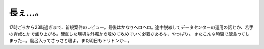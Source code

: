 ﻿長ぇ…。
########


17時ごろから23時過ぎまで、新規案件のレビュー。最後はかなりヘロヘロ。途中脱線してデータセンターの運用の話とか、若手の育成とかで盛り上がる。硬直した環境は外堀から埋めて攻めていく必要があるな、やっぱり。
またこんな時間で飯食ってしまった…。風呂入ってさっさと寝よ。また明日もトリトンか…。



.. author:: mkouhei
.. categories:: 仕事, 
.. tags::


